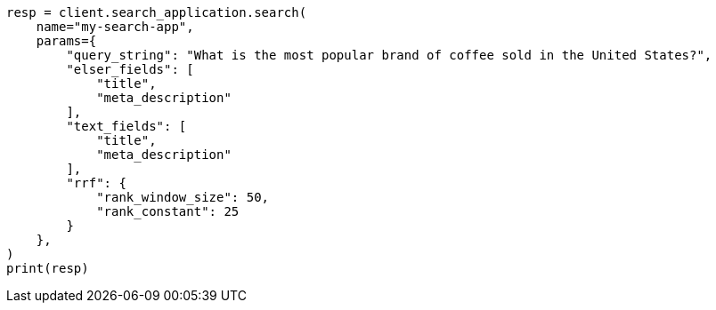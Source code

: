 // This file is autogenerated, DO NOT EDIT
// search/search-your-data/search-application-api.asciidoc:455

[source, python]
----
resp = client.search_application.search(
    name="my-search-app",
    params={
        "query_string": "What is the most popular brand of coffee sold in the United States?",
        "elser_fields": [
            "title",
            "meta_description"
        ],
        "text_fields": [
            "title",
            "meta_description"
        ],
        "rrf": {
            "rank_window_size": 50,
            "rank_constant": 25
        }
    },
)
print(resp)
----
